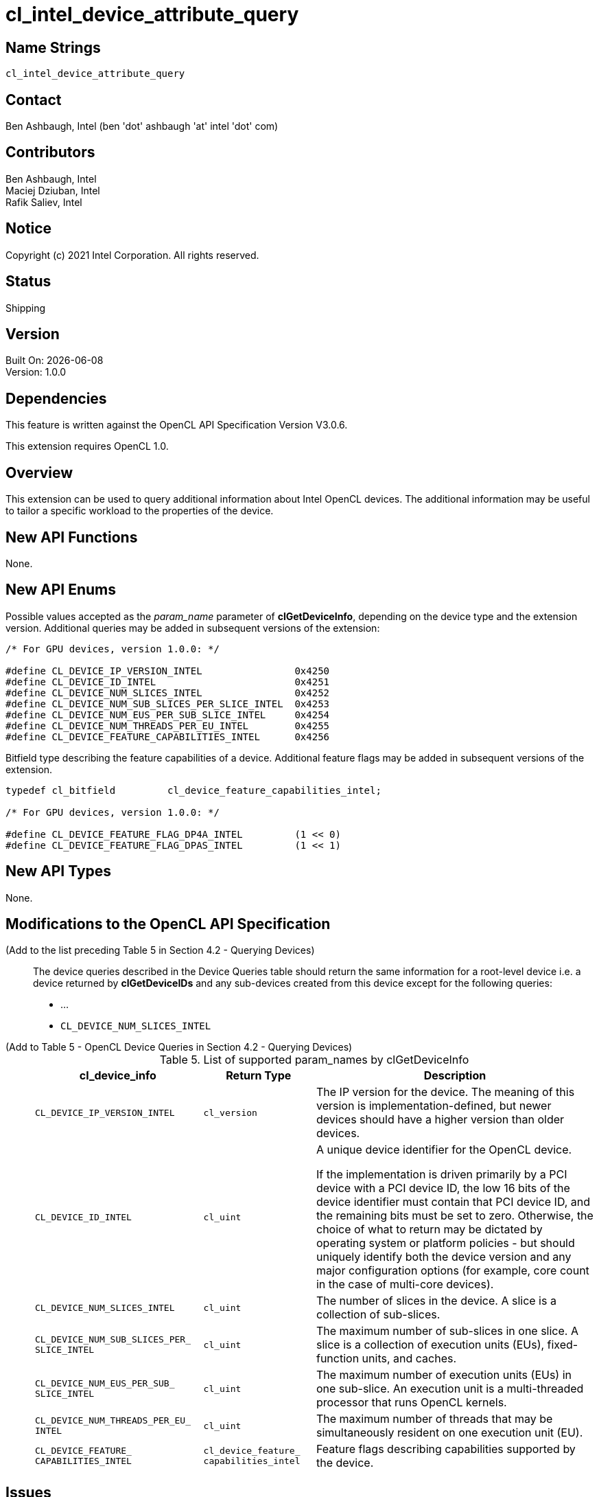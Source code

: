 :data-uri:
:sectanchors:
:icons: font
:source-highlighter: coderay

ifdef::backend-html5[]
:cl_device_feature_capabilities_intel_TYPE: pass:q[`cl_device_<wbr>feature_<wbr>capabilities_<wbr>intel`]
:CL_DEVICE_IP_VERSION_INTEL: pass:q[`CL_DEVICE_<wbr>IP_<wbr>VERSION_<wbr>INTEL`]
:CL_DEVICE_ID_INTEL: pass:q[`CL_DEVICE_<wbr>ID_<wbr>INTEL`]
:CL_DEVICE_NUM_SLICES_INTEL: pass:q[`CL_DEVICE_<wbr>NUM_<wbr>SLICES_<wbr>INTEL`]
:CL_DEVICE_NUM_SUB_SLICES_PER_SLICE_INTEL: pass:q[`CL_DEVICE_<wbr>NUM_<wbr>SUB_<wbr>SLICES_<wbr>PER_<wbr>SLICE_<wbr>INTEL`]
:CL_DEVICE_NUM_EUS_PER_SUB_SLICE_INTEL: pass:q[`CL_DEVICE_<wbr>NUM_<wbr>EUS_<wbr>PER_<wbr>SUB_<wbr>SLICE_<wbr>INTEL`]
:CL_DEVICE_NUM_THREADS_PER_EU_INTEL: pass:q[`CL_DEVICE_<wbr>NUM_<wbr>THREADS_<wbr>PER_<wbr>EU_<wbr>INTEL`]
:CL_DEVICE_FEATURE_CAPABILITIES_INTEL: pass:q[`CL_DEVICE_<wbr>FEATURE_<wbr>CAPABILITIES_<wbr>INTEL`]
endif::[]
ifndef::backend-html5[]
:cl_device_feature_capabilities_intel_TYPE: pass:q[`cl_device_&#8203;feature_&#8203;capabilities_&#8203;intel`]
:CL_DEVICE_IP_VERSION_INTEL: pass:q[`CL_DEVICE_&#8203;IP_&#8203;VERSION_&#8203;INTEL`]
:CL_DEVICE_ID_INTEL: pass:q[`CL_DEVICE_&#8203;ID_&#8203;INTEL`]
:CL_DEVICE_NUM_SLICES_INTEL: pass:q[`CL_DEVICE_&#8203;NUM_&#8203;SLICES_&#8203;INTEL`]
:CL_DEVICE_NUM_SUB_SLICES_PER_SLICE_INTEL: pass:q[`CL_DEVICE_&#8203;NUM_&#8203;SUB_&#8203;SLICES_&#8203;PER_&#8203;SLICE_&#8203;INTEL`]
:CL_DEVICE_NUM_EUS_PER_SUB_SLICE_INTEL: pass:q[`CL_DEVICE_&#8203;NUM_&#8203;EUS_&#8203;PER_&#8203;SUB_&#8203;SLICE_&#8203;INTEL`]
:CL_DEVICE_NUM_THREADS_PER_EU_INTEL: pass:q[`CL_DEVICE_&#8203;NUM_&#8203;THREADS_&#8203;PER_&#8203;EU_&#8203;INTEL`]
:CL_DEVICE_FEATURE_CAPABILITIES_INTEL: pass:q[`CL_DEVICE_&#8203;FEATURE_&#8203;CAPABILITIES_&#8203;INTEL`]
endif::[]

= cl_intel_device_attribute_query

== Name Strings

`cl_intel_device_attribute_query`

== Contact

Ben Ashbaugh, Intel (ben 'dot' ashbaugh 'at' intel 'dot' com)

== Contributors

// spell-checker: disable
Ben Ashbaugh, Intel +
Maciej Dziuban, Intel +
Rafik Saliev, Intel
// spell-checker: enable

== Notice

Copyright (c) 2021 Intel Corporation. All rights reserved.

== Status

Shipping

== Version

Built On: {docdate} +
Version: 1.0.0

== Dependencies

This feature is written against the OpenCL API Specification Version V3.0.6.

This extension requires OpenCL 1.0.

== Overview

This extension can be used to query additional information about Intel OpenCL devices.
The additional information may be useful to tailor a specific workload to the properties of the device.

== New API Functions

None.

== New API Enums

Possible values accepted as the _param_name_ parameter of *clGetDeviceInfo*, depending on the device type and the extension version.
Additional queries may be added in subsequent versions of the extension:

[source]
----
/* For GPU devices, version 1.0.0: */

#define CL_DEVICE_IP_VERSION_INTEL                0x4250
#define CL_DEVICE_ID_INTEL                        0x4251
#define CL_DEVICE_NUM_SLICES_INTEL                0x4252
#define CL_DEVICE_NUM_SUB_SLICES_PER_SLICE_INTEL  0x4253
#define CL_DEVICE_NUM_EUS_PER_SUB_SLICE_INTEL     0x4254
#define CL_DEVICE_NUM_THREADS_PER_EU_INTEL        0x4255
#define CL_DEVICE_FEATURE_CAPABILITIES_INTEL      0x4256
----

Bitfield type describing the feature capabilities of a device.
Additional feature flags may be added in subsequent versions of the extension.

[source]
----
typedef cl_bitfield         cl_device_feature_capabilities_intel;

/* For GPU devices, version 1.0.0: */

#define CL_DEVICE_FEATURE_FLAG_DP4A_INTEL         (1 << 0)
#define CL_DEVICE_FEATURE_FLAG_DPAS_INTEL         (1 << 1)
----

== New API Types

None.

== Modifications to the OpenCL API Specification

(Add to the list preceding Table 5 in Section 4.2 - Querying Devices) ::
+
--
The device queries described in the Device Queries table should return the same information for a root-level device i.e. a device returned by *clGetDeviceIDs* and any sub-devices created from this device except for the following queries:

* ...
* {CL_DEVICE_NUM_SLICES_INTEL}
--

(Add to Table 5 - OpenCL Device Queries in Section 4.2 - Querying Devices) ::
+
--
[caption="Table 5. "]
.List of supported param_names by clGetDeviceInfo
[width="100%",cols="<30%,<20%,<50%",options="header"]
|====
| *cl_device_info* | Return Type | Description
| {CL_DEVICE_IP_VERSION_INTEL}
  | `cl_version`
      | The IP version for the device.
        The meaning of this version is implementation-defined, but newer devices should have a higher version than older devices.
| {CL_DEVICE_ID_INTEL}
  | `cl_uint`
      | A unique device identifier for the OpenCL device.

        If the implementation is driven primarily by a PCI device with a PCI device ID, the low 16 bits of the device identifier must contain that PCI device ID, and the remaining bits must be set to zero.
        Otherwise, the choice of what to return may be dictated by operating system or platform policies - but should uniquely identify both the device version and any major configuration options (for example, core count in the case of multi-core devices).
| {CL_DEVICE_NUM_SLICES_INTEL}
  | `cl_uint`
      | The number of slices in the device.
        A slice is a collection of sub-slices.
| {CL_DEVICE_NUM_SUB_SLICES_PER_SLICE_INTEL}
  | `cl_uint`
      | The maximum number of sub-slices in one slice.
        A slice is a collection of execution units (EUs), fixed-function units, and caches.
| {CL_DEVICE_NUM_EUS_PER_SUB_SLICE_INTEL}
  | `cl_uint`
      | The maximum number of execution units (EUs) in one sub-slice.
        An execution unit is a multi-threaded processor that runs OpenCL kernels.
| {CL_DEVICE_NUM_THREADS_PER_EU_INTEL}
  | `cl_uint`
      | The maximum number of threads that may be simultaneously resident on one execution unit (EU).
| {CL_DEVICE_FEATURE_CAPABILITIES_INTEL}
  | {cl_device_feature_capabilities_intel_TYPE}
      | Feature flags describing capabilities supported by the device.
|====
--

== Issues

. How to express cache sizes?  Is for the entire device?
+
--
*RESOLVED*: The cache size query was removed in rev B, for now.
If we decide to add it back, note that some caches are local to the device, while others are local to a sub-slice.
--

. Do we need a query for a "full device ID"?
+
--
*RESOLVED*: This is useful but it will be added by a different extension.
--

. What should the return type be for the {CL_DEVICE_IP_VERSION_INTEL} query?
+
--
*RESOLVED*: Using the OpenCL 3.0 `cl_version` type for now, but it could just as easily be interpreted as a plain `cl_uint`.
--

== Revision History

[cols="5,15,15,70"]
[grid="rows"]
[options="header"]
|========================================
|Version|Date|Author|Changes
|1.0.0|2021-08-12|Ben Ashbaugh|*Initial public revision*
|========================================


//************************************************************************
//Other formatting suggestions:
//
//* Use *bold* text for host APIs, or [source] syntax highlighting.
//* Use `mono` text for device APIs, or [source] syntax highlighting.
//* Use `mono` text for extension names, types, or enum values.
//* Use _italics_ for parameters.
//************************************************************************
